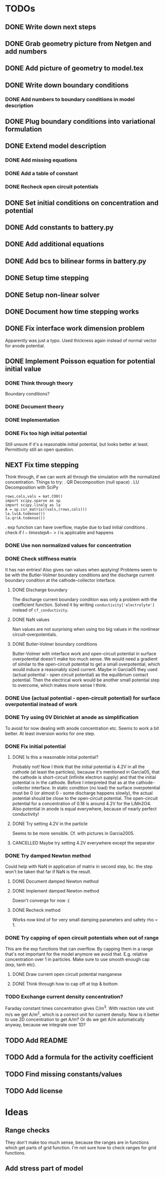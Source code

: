 * TODOs
** DONE Write down next steps
   CLOSED: [2018-03-02 Fri 17:09]
** DONE Grab geometry picture from Netgen and add numbers
   CLOSED: [2018-03-02 Fri 17:21]
** DONE Add picture of geometry to model.tex
   CLOSED: [2018-03-03 Sat 16:48]
** DONE Write down boundary conditions
   CLOSED: [2018-03-03 Sat 16:48]
*** DONE Add numbers to boundary conditions in model description
    CLOSED: [2018-03-03 Sat 17:01]
** DONE Plug boundary conditions into variational formulation
   CLOSED: [2018-03-03 Sat 18:57]
** DONE Extend model description
   CLOSED: [2018-03-05 Mon 15:41]
*** DONE Add missing equations
    CLOSED: [2018-03-05 Mon 00:00]
*** DONE Add a table of constant
    CLOSED: [2018-03-05 Mon 13:34]
*** DONE Recheck open circuit potentials
    CLOSED: [2018-03-05 Mon 13:57]
** DONE Set initial conditions on concentration and potential
   CLOSED: [2018-03-05 Mon 16:19]
** DONE Add constants to battery.py
   CLOSED: [2018-03-05 Mon 16:55]
** DONE Add additional equations
   CLOSED: [2018-03-05 Mon 17:34]
** DONE Add bcs to bilinear forms in battery.py
   CLOSED: [2018-03-05 Mon 22:21]
** DONE Setup time stepping
   CLOSED: [2018-03-18 Sun 16:25]
** DONE Setup non-linear solver
   CLOSED: [2018-03-18 Sun 16:25]
** DONE Document how time stepping works
   CLOSED: [2018-03-18 Sun 23:37]
** DONE Fix interface work dimension problem
   CLOSED: [2018-03-19 Mon 21:56]
   Apparently was just a typo.
   Used thickness again instead of normal vector for anode potential.
** DONE Implement Poisson equation for potential initial value
   CLOSED: [2018-03-19 Mon 22:26]
*** DONE Think through theory
    CLOSED: [2018-03-19 Mon 12:46]
    Boundary conditions?
*** DONE Document theory
*** DONE Implementation
    CLOSED: [2018-03-19 Mon 14:49]
*** DONE Fix too high initial potential
    CLOSED: [2018-03-19 Mon 22:26]
    Still unsure if it's a reasonable initial potential, but looks better at least.
    Permittivity still an open question.
** NEXT Fix time stepping
   Think through, if we can work all through the simulation with the normalized concentration.
   Things to try:
   . QR Decomposition (null space)
   . LU Decomposition with SciPy\NumPy
   #+BEGIN_SRC
            rows,cols,vals = mat.COO()
            import scipy.sparse as sp
            import scipy.linalg as la
            A = sp.csr_matrix((vals,(rows,cols)))
            la.lu(A.todense())
            la.qr(A.todense())
   #+END_SRC
   . exp function can have overflow, maybe due to bad initial conditions
   . check if $I - time step A -> I$ is applicable and happens
*** DONE Use non normalized values for concentration
    CLOSED: [2018-03-19 Mon 23:55]
*** DONE Check stiffness matrix
    CLOSED: [2018-03-23 Fri 12:14]
    It has nan entries!
    Also gives nan values when applying!
    Problems seem to be with the Butler-Volmer boundary conditions and
    the discharge current boundary condition at the cathode-collector interface.
**** DONE Discharge boundary
     CLOSED: [2018-03-23 Fri 11:33]
     The discharge current boundary condition was only a problem with the coefficient function.
     Solved it by writing ~conductivity['electrolyte']~ instead of ~cf_conductivity~.
**** DONE NaN values
     CLOSED: [2018-03-23 Fri 11:34]
     Nan values are not surprising when using too big values in the nonlinear circuit-overpotentials.
**** DONE Butler-Volmer boundary conditions
     CLOSED: [2018-03-23 Fri 14:23]
      Butler-Volmer with interface work and open-circuit potential in surface overpotential
      doesn't make too much sense.
      We would need a gradient of similar to the open-circuit potential to get a small overpotential,
      which would induce a reasonably sized current.
      Maybe in Garcia05 they used (actual potential - open circuit potential) as the equilibrium contact potential.
      Then the electrical work would be another small potential step to overcome, which makes more sense I think.
*** DONE Use (actual potential - open-circuit potential) for surface overpotential instead of work 
    CLOSED: [2018-03-23 Fri 14:45]
*** DONE Try using 0V Dirichlet at anode as simplification
    CLOSED: [2018-04-02 Mon 14:26]
    To avoid for now dealing with anode concentration etc.
    Seems to work a bit better.
    At least inversion works for one step.
*** DONE Fix initial potential
    CLOSED: [2018-04-02 Mon 14:23]
**** DONE Is this a reasonable initial potential?
     CLOSED: [2018-03-23 Fri 12:19]
     Probably not!
     Now I think that the initial potential is 4.2V in all the cathode (at least the particles),
     because it's mentioned in Garcia05, that the cathode is short-circuit (infinite electron supply)
     and that the initial potential is in the cathode.
     Before I interpreted that as at the cathode-collector interface.
     In static condition (no load) the surface overpotential must be 0
     (or almost 0 - some discharge happens slowly), the actual potential should be close to
     the open-circuit potential.
     The open-circuit potential for a concentration of 0.18 is around 4.2V for the LiMn2O4.
     Also potential in anode is equal everywhere, because of nearly perfect conductivity!
**** DONE Try setting 4.2V in the particle
     CLOSED: [2018-04-02 Mon 14:22]
     Seems to be more sensible.
     Cf. with pictures in Garcia2005.
**** CANCELLED Maybe try setting 4.2V everywhere except the separator
     CLOSED: [2018-04-02 Mon 14:23]
*** DONE Try damped Newton method
    CLOSED: [2018-04-02 Mon 15:21]
    Could help with NaN in application of matrix in second step,
    bc. the step won't be taken that far if NaN is the result.
**** DONE Document damped Newton method
     CLOSED: [2018-04-02 Mon 14:44]
**** DONE Implement damped Newton method
     CLOSED: [2018-04-02 Mon 15:13]
     Doesn't converge for now :(
**** DONE Recheck method
     CLOSED: [2018-04-02 Mon 15:20]
     Works now kind of for very small damping parameters and safety rho = 1.
*** DONE Try capping of open circuit potentials when out of range
    CLOSED: [2018-04-05 Thu 00:06]
    This are the exp functions that can overflow.
    By capping them in a range that's not important for the model anymore we avoid that.
    E.g. relative concentration over 1 in particles.
    Make sure to use smooth enough cap (exp, tanh etc).
**** DONE Draw current open circuit potential manganese
     CLOSED: [2018-04-05 Thu 00:06]
**** DONE Think through how to cap off at top & bottom
     CLOSED: [2018-04-05 Thu 00:06]
*** TODO Exchange current density concentration?
Faraday constant times concentration gives C/m^3.
With reaction rate unit m/s we get A/m^2, which is a correct unit for current density.
Now is it better to use 2D concentration to get A/m?
Or do we get A/m automatically anyway, because we integrate over 1D?
** TODO Add README
** TODO Add a formula for the activity coefficient
** TODO Find missing constants/values
** TODO Add license
* Ideas
** Range checks
   They don't make too much sense, because the ranges are in functions which get parts of grid function.
   I'm not sure how to check ranges for grid functions.
** Add stress part of model
